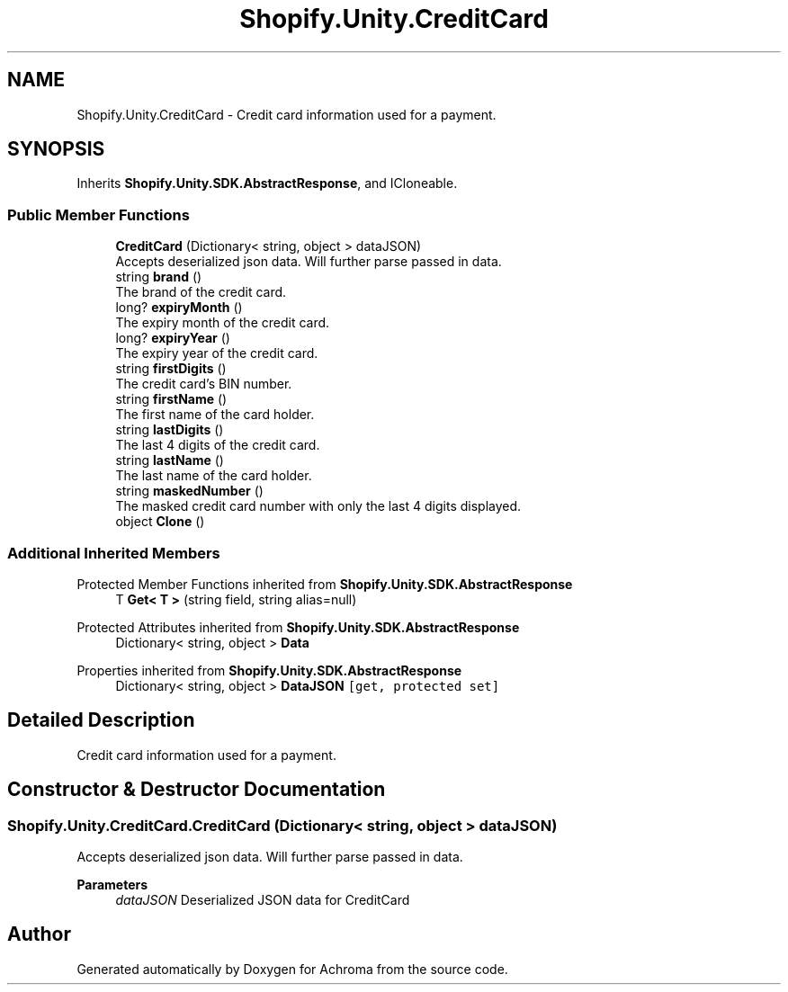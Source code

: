 .TH "Shopify.Unity.CreditCard" 3 "Achroma" \" -*- nroff -*-
.ad l
.nh
.SH NAME
Shopify.Unity.CreditCard \- Credit card information used for a payment\&.  

.SH SYNOPSIS
.br
.PP
.PP
Inherits \fBShopify\&.Unity\&.SDK\&.AbstractResponse\fP, and ICloneable\&.
.SS "Public Member Functions"

.in +1c
.ti -1c
.RI "\fBCreditCard\fP (Dictionary< string, object > dataJSON)"
.br
.RI "Accepts deserialized json data\&.  Will further parse passed in data\&. "
.ti -1c
.RI "string \fBbrand\fP ()"
.br
.RI "The brand of the credit card\&. "
.ti -1c
.RI "long? \fBexpiryMonth\fP ()"
.br
.RI "The expiry month of the credit card\&. "
.ti -1c
.RI "long? \fBexpiryYear\fP ()"
.br
.RI "The expiry year of the credit card\&. "
.ti -1c
.RI "string \fBfirstDigits\fP ()"
.br
.RI "The credit card's BIN number\&. "
.ti -1c
.RI "string \fBfirstName\fP ()"
.br
.RI "The first name of the card holder\&. "
.ti -1c
.RI "string \fBlastDigits\fP ()"
.br
.RI "The last 4 digits of the credit card\&. "
.ti -1c
.RI "string \fBlastName\fP ()"
.br
.RI "The last name of the card holder\&. "
.ti -1c
.RI "string \fBmaskedNumber\fP ()"
.br
.RI "The masked credit card number with only the last 4 digits displayed\&. "
.ti -1c
.RI "object \fBClone\fP ()"
.br
.in -1c
.SS "Additional Inherited Members"


Protected Member Functions inherited from \fBShopify\&.Unity\&.SDK\&.AbstractResponse\fP
.in +1c
.ti -1c
.RI "T \fBGet< T >\fP (string field, string alias=null)"
.br
.in -1c

Protected Attributes inherited from \fBShopify\&.Unity\&.SDK\&.AbstractResponse\fP
.in +1c
.ti -1c
.RI "Dictionary< string, object > \fBData\fP"
.br
.in -1c

Properties inherited from \fBShopify\&.Unity\&.SDK\&.AbstractResponse\fP
.in +1c
.ti -1c
.RI "Dictionary< string, object > \fBDataJSON\fP\fC [get, protected set]\fP"
.br
.in -1c
.SH "Detailed Description"
.PP 
Credit card information used for a payment\&. 
.SH "Constructor & Destructor Documentation"
.PP 
.SS "Shopify\&.Unity\&.CreditCard\&.CreditCard (Dictionary< string, object > dataJSON)"

.PP
Accepts deserialized json data\&.  Will further parse passed in data\&. 
.PP
\fBParameters\fP
.RS 4
\fIdataJSON\fP Deserialized JSON data for CreditCard
.RE
.PP


.SH "Author"
.PP 
Generated automatically by Doxygen for Achroma from the source code\&.
